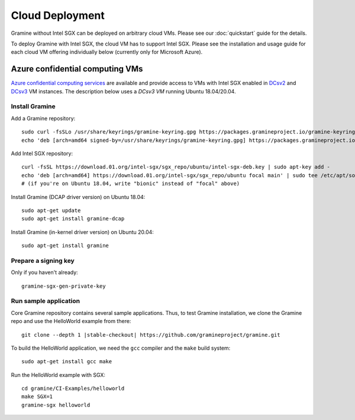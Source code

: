 Cloud Deployment
================

.. highlight:: sh

Gramine without Intel SGX can be deployed on arbitrary cloud VMs. Please see
our :doc:`quickstart` guide for the details.

To deploy Gramine with Intel SGX, the cloud VM has to support Intel SGX. Please
see the installation and usage guide for each cloud VM offering individually
below (currently only for Microsoft Azure).

Azure confidential computing VMs
--------------------------------

`Azure confidential computing services
<https://azure.microsoft.com/en-us/solutions/confidential-compute/>`__ are
available and provide access to VMs with Intel SGX enabled in `DCsv2
<https://docs.microsoft.com/en-us/azure/virtual-machines/dcv2-series>`__ and
`DCsv3 <https://docs.microsoft.com/en-us/azure/virtual-machines/dcv3-series>`__
VM instances. The description below uses a *DCsv3 VM* running Ubuntu
18.04/20.04.

Install Gramine
^^^^^^^^^^^^^^^

Add a Gramine repository::

   sudo curl -fsSLo /usr/share/keyrings/gramine-keyring.gpg https://packages.gramineproject.io/gramine-keyring.gpg
   echo 'deb [arch=amd64 signed-by=/usr/share/keyrings/gramine-keyring.gpg] https://packages.gramineproject.io/ stable main' | sudo tee /etc/apt/sources.list.d/gramine.list

Add Intel SGX repository::

   curl -fsSL https://download.01.org/intel-sgx/sgx_repo/ubuntu/intel-sgx-deb.key | sudo apt-key add -
   echo 'deb [arch=amd64] https://download.01.org/intel-sgx/sgx_repo/ubuntu focal main' | sudo tee /etc/apt/sources.list.d/intel-sgx.list
   # (if you're on Ubuntu 18.04, write "bionic" instead of "focal" above)

Install Gramine (DCAP driver version) on Ubuntu 18.04::

   sudo apt-get update
   sudo apt-get install gramine-dcap

Install Gramine (in-kernel driver version) on Ubuntu 20.04::

   sudo apt-get install gramine

Prepare a signing key
^^^^^^^^^^^^^^^^^^^^^

Only if you haven't already::

   gramine-sgx-gen-private-key

Run sample application
^^^^^^^^^^^^^^^^^^^^^^

Core Gramine repository contains several sample applications. Thus, to test
Gramine installation, we clone the Gramine repo and use the HelloWorld example
from there:

.. parsed-literal::

   git clone --depth 1 |stable-checkout| \https://github.com/gramineproject/gramine.git

To build the HelloWorld application, we need the ``gcc`` compiler and the
``make`` build system::

   sudo apt-get install gcc make

Run the HelloWorld example with SGX::

   cd gramine/CI-Examples/helloworld
   make SGX=1
   gramine-sgx helloworld
